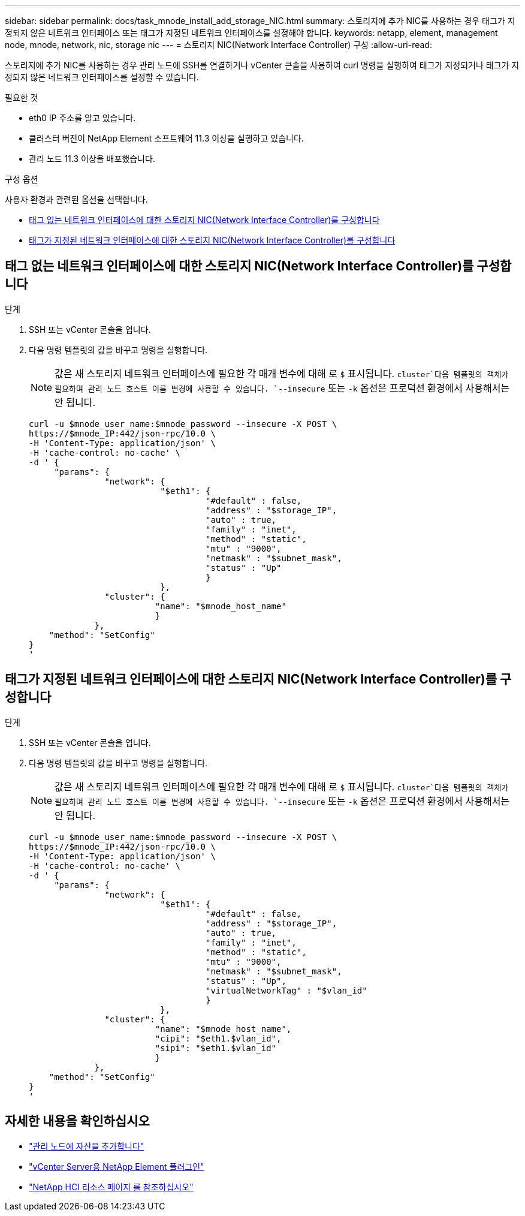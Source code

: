 ---
sidebar: sidebar 
permalink: docs/task_mnode_install_add_storage_NIC.html 
summary: 스토리지에 추가 NIC를 사용하는 경우 태그가 지정되지 않은 네트워크 인터페이스 또는 태그가 지정된 네트워크 인터페이스를 설정해야 합니다. 
keywords: netapp, element, management node, mnode, network, nic, storage nic 
---
= 스토리지 NIC(Network Interface Controller) 구성
:allow-uri-read: 


[role="lead"]
스토리지에 추가 NIC를 사용하는 경우 관리 노드에 SSH를 연결하거나 vCenter 콘솔을 사용하여 curl 명령을 실행하여 태그가 지정되거나 태그가 지정되지 않은 네트워크 인터페이스를 설정할 수 있습니다.

.필요한 것
* eth0 IP 주소를 알고 있습니다.
* 클러스터 버전이 NetApp Element 소프트웨어 11.3 이상을 실행하고 있습니다.
* 관리 노드 11.3 이상을 배포했습니다.


.구성 옵션
사용자 환경과 관련된 옵션을 선택합니다.

* <<태그 없는 네트워크 인터페이스에 대한 스토리지 NIC(Network Interface Controller)를 구성합니다>>
* <<태그가 지정된 네트워크 인터페이스에 대한 스토리지 NIC(Network Interface Controller)를 구성합니다>>




== 태그 없는 네트워크 인터페이스에 대한 스토리지 NIC(Network Interface Controller)를 구성합니다

.단계
. SSH 또는 vCenter 콘솔을 엽니다.
. 다음 명령 템플릿의 값을 바꾸고 명령을 실행합니다.
+

NOTE: 값은 새 스토리지 네트워크 인터페이스에 필요한 각 매개 변수에 대해 로 `$` 표시됩니다.  `cluster`다음 템플릿의 객체가 필요하며 관리 노드 호스트 이름 변경에 사용할 수 있습니다. `--insecure` 또는 `-k` 옵션은 프로덕션 환경에서 사용해서는 안 됩니다.

+
[listing]
----
curl -u $mnode_user_name:$mnode_password --insecure -X POST \
https://$mnode_IP:442/json-rpc/10.0 \
-H 'Content-Type: application/json' \
-H 'cache-control: no-cache' \
-d ' {
     "params": {
               "network": {
                          "$eth1": {
                                   "#default" : false,
                                   "address" : "$storage_IP",
                                   "auto" : true,
                                   "family" : "inet",
                                   "method" : "static",
                                   "mtu" : "9000",
                                   "netmask" : "$subnet_mask",
                                   "status" : "Up"
                                   }
                          },
               "cluster": {
                         "name": "$mnode_host_name"
                         }
             },
    "method": "SetConfig"
}
'
----




== 태그가 지정된 네트워크 인터페이스에 대한 스토리지 NIC(Network Interface Controller)를 구성합니다

.단계
. SSH 또는 vCenter 콘솔을 엽니다.
. 다음 명령 템플릿의 값을 바꾸고 명령을 실행합니다.
+

NOTE: 값은 새 스토리지 네트워크 인터페이스에 필요한 각 매개 변수에 대해 로 `$` 표시됩니다.  `cluster`다음 템플릿의 객체가 필요하며 관리 노드 호스트 이름 변경에 사용할 수 있습니다. `--insecure` 또는 `-k` 옵션은 프로덕션 환경에서 사용해서는 안 됩니다.

+
[listing]
----
curl -u $mnode_user_name:$mnode_password --insecure -X POST \
https://$mnode_IP:442/json-rpc/10.0 \
-H 'Content-Type: application/json' \
-H 'cache-control: no-cache' \
-d ' {
     "params": {
               "network": {
                          "$eth1": {
                                   "#default" : false,
                                   "address" : "$storage_IP",
                                   "auto" : true,
                                   "family" : "inet",
                                   "method" : "static",
                                   "mtu" : "9000",
                                   "netmask" : "$subnet_mask",
                                   "status" : "Up",
                                   "virtualNetworkTag" : "$vlan_id"
                                   }
                          },
               "cluster": {
                         "name": "$mnode_host_name",
                         "cipi": "$eth1.$vlan_id",
                         "sipi": "$eth1.$vlan_id"
                         }
             },
    "method": "SetConfig"
}
'
----


[discrete]
== 자세한 내용을 확인하십시오

* link:task_mnode_add_assets.html["관리 노드에 자산을 추가합니다"]
* https://docs.netapp.com/us-en/vcp/index.html["vCenter Server용 NetApp Element 플러그인"^]
* https://www.netapp.com/hybrid-cloud/hci-documentation/["NetApp HCI 리소스 페이지 를 참조하십시오"^]

